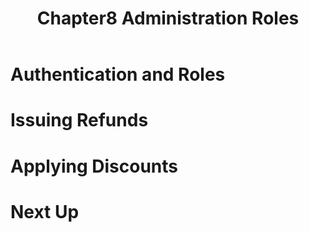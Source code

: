#+TITLE: Chapter8 Administration Roles
#+OPTIONS: ^:{}
* Authentication and Roles
* Issuing Refunds
* Applying Discounts
* Next Up

